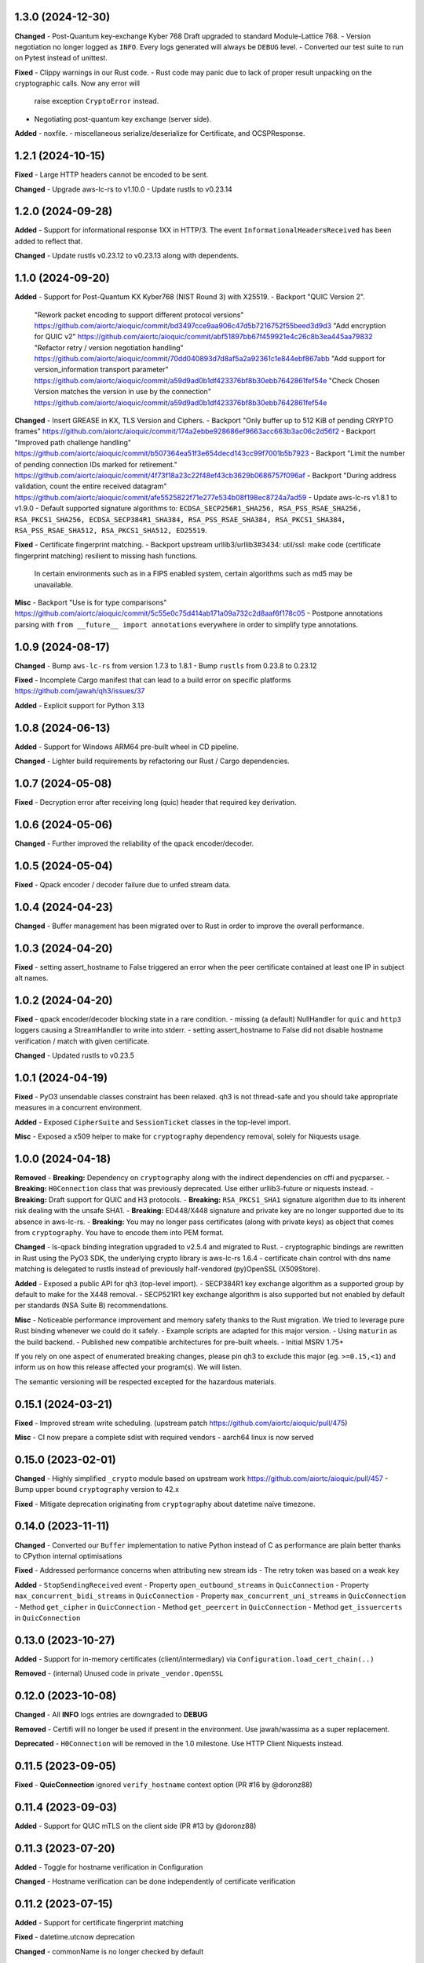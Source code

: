 1.3.0 (2024-12-30)
====================

**Changed**
- Post-Quantum key-exchange Kyber 768 Draft upgraded to standard Module-Lattice 768.
- Version negotiation no longer logged as ``INFO``. Every logs generated will always be ``DEBUG`` level.
- Converted our test suite to run on Pytest instead of unittest.

**Fixed**
- Clippy warnings in our Rust code.
- Rust code may panic due to lack of proper result unpacking on the cryptographic calls. Now any error will
  raise exception ``CryptoError`` instead.
- Negotiating post-quantum key exchange (server side).

**Added**
- noxfile.
- miscellaneous serialize/deserialize for Certificate, and OCSPResponse.

1.2.1 (2024-10-15)
====================

**Fixed**
- Large HTTP headers cannot be encoded to be sent.

**Changed**
- Upgrade aws-lc-rs to v1.10.0
- Update rustls to v0.23.14

1.2.0 (2024-09-28)
====================

**Added**
- Support for informational response 1XX in HTTP/3. The event ``InformationalHeadersReceived`` has been added to reflect that.

**Changed**
- Update rustls v0.23.12 to v0.23.13 along with dependents.

1.1.0 (2024-09-20)
====================

**Added**
- Support for Post-Quantum KX Kyber768 (NIST Round 3) with X25519.
- Backport "QUIC Version 2".
  "Rework packet encoding to support different protocol versions" https://github.com/aiortc/aioquic/commit/bd3497cce9aa906c47d5b7216752f55beed3d9d3
  "Add encryption for QUIC v2" https://github.com/aiortc/aioquic/commit/abf51897bb67f459921e4c26c8b3ea445aa79832
  "Refactor retry / version negotiation handling" https://github.com/aiortc/aioquic/commit/70dd040893d7d8af5a2a92361c1e844ebf867abb
  "Add support for version_information transport parameter" https://github.com/aiortc/aioquic/commit/a59d9ad0b1df423376bf8b30ebb7642861fef54e
  "Check Chosen Version matches the version in use by the connection" https://github.com/aiortc/aioquic/commit/a59d9ad0b1df423376bf8b30ebb7642861fef54e

**Changed**
- Insert GREASE in KX, TLS Version and Ciphers.
- Backport "Only buffer up to 512 KiB of pending CRYPTO frames" https://github.com/aiortc/aioquic/commit/174a2ebbe928686ef9663acc663b3ac06c2d56f2
- Backport "Improved path challenge handling" https://github.com/aiortc/aioquic/commit/b507364ea51f3e654decd143cc99f7001b5b7923
- Backport "Limit the number of pending connection IDs marked for retirement." https://github.com/aiortc/aioquic/commit/4f73f18a23c22f48ef43cb3629b0686757f096af
- Backport "During address validation, count the entire received datagram" https://github.com/aiortc/aioquic/commit/afe5525822f71e277e534b08f198ec8724a7ad59
- Update aws-lc-rs v1.8.1 to v1.9.0
- Default supported signature algorithms to: ``ECDSA_SECP256R1_SHA256, RSA_PSS_RSAE_SHA256, RSA_PKCS1_SHA256, ECDSA_SECP384R1_SHA384, RSA_PSS_RSAE_SHA384, RSA_PKCS1_SHA384, RSA_PSS_RSAE_SHA512, RSA_PKCS1_SHA512, ED25519``.

**Fixed**
- Certificate fingerprint matching.
- Backport upstream urllib3/urllib3#3434: util/ssl: make code (certificate fingerprint matching) resilient to missing hash functions.
  In certain environments such as in a FIPS enabled system, certain algorithms such as md5 may be unavailable.

**Misc**
- Backport "Use is for type comparisons" https://github.com/aiortc/aioquic/commit/5c55e0c75d414ab171a09a732c2d8aaf6f178c05
- Postpone annotations parsing with ``from __future__ import annotations`` everywhere in order to simplify type annotations.

1.0.9 (2024-08-17)
====================

**Changed**
- Bump ``aws-lc-rs`` from version 1.7.3 to 1.8.1
- Bump ``rustls`` from 0.23.8 to 0.23.12

**Fixed**
- Incomplete Cargo manifest that can lead to a build error on specific platforms https://github.com/jawah/qh3/issues/37

**Added**
- Explicit support for Python 3.13

1.0.8 (2024-06-13)
====================

**Added**
- Support for Windows ARM64 pre-built wheel in CD pipeline.

**Changed**
- Lighter build requirements by refactoring our Rust / Cargo dependencies.

1.0.7 (2024-05-08)
=====================

**Fixed**
- Decryption error after receiving long (quic) header that required key derivation.

1.0.6 (2024-05-06)
=====================

**Changed**
- Further improved the reliability of the qpack encoder/decoder.

1.0.5 (2024-05-04)
=====================

**Fixed**
- Qpack encoder / decoder failure due to unfed stream data.

1.0.4 (2024-04-23)
=====================

**Changed**
- Buffer management has been migrated over to Rust in order to improve the overall performance.

1.0.3 (2024-04-20)
=====================

**Fixed**
- setting assert_hostname to False triggered an error when the peer certificate contained at least one IP in subject alt names.

1.0.2 (2024-04-20)
=====================

**Fixed**
- qpack encoder/decoder blocking state in a rare condition.
- missing (a default) NullHandler for ``quic`` and ``http3`` loggers causing a StreamHandler to write into stderr.
- setting assert_hostname to False did not disable hostname verification / match with given certificate.

**Changed**
- Updated rustls to v0.23.5

1.0.1 (2024-04-19)
=====================

**Fixed**
- PyO3 unsendable classes constraint has been relaxed. qh3 is not thread-safe and you should take appropriate measures in a concurrent environment.

**Added**
- Exposed ``CipherSuite`` and ``SessionTicket`` classes in the top-level import.

**Misc**
- Exposed a x509 helper to make for ``cryptography`` dependency removal, solely for Niquests usage.

1.0.0 (2024-04-18)
=====================

**Removed**
- **Breaking:** Dependency on ``cryptography`` along with the indirect dependencies on cffi and pycparser.
- **Breaking:** ``H0Connection`` class that was previously deprecated. Use either urllib3-future or niquests instead.
- **Breaking:** Draft support for QUIC and H3 protocols.
- **Breaking:** ``RSA_PKCS1_SHA1`` signature algorithm due to its inherent risk dealing with the unsafe SHA1.
- **Breaking:** ED448/X448 signature and private key are no longer supported due to its absence in aws-lc-rs.
- **Breaking:** You may no longer pass certificates (along with private keys) as object that comes from ``cryptography``. You have to encode them into PEM format.

**Changed**
- ls-qpack binding integration upgraded to v2.5.4 and migrated to Rust.
- cryptographic bindings are rewritten in Rust using the PyO3 SDK, the underlying crypto library is aws-lc-rs 1.6.4
- certificate chain control with dns name matching is delegated to rustls instead of previously half-vendored (py)OpenSSL (X509Store).

**Added**
- Exposed a public API for ``qh3`` (top-level import).
- SECP384R1 key exchange algorithm as a supported group by default to make for the X448 removal.
- SECP521R1 key exchange algorithm is also supported but not enabled by default per standards (NSA Suite B) recommendations.

**Misc**
- Noticeable performance improvement and memory safety thanks to the Rust migration. We tried to leverage pure Rust binding whenever we could do it safely.
- Example scripts are adapted for this major version.
- Using ``maturin`` as the build backend.
- Published new compatible architectures for pre-built wheels.
- Initial MSRV 1.75+

If you rely on one aspect of enumerated breaking changes, please pin qh3 to
exclude this major (eg. ``>=0.15,<1``) and inform us on how this release affected your program(s).
We will listen.

The semantic versioning will be respected excepted for the hazardous materials.

0.15.1 (2024-03-21)
===================

**Fixed**
- Improved stream write scheduling. (upstream patch https://github.com/aiortc/aioquic/pull/475)

**Misc**
- CI now prepare a complete sdist with required vendors
- aarch64 linux is now served

0.15.0 (2023-02-01)
===================

**Changed**
- Highly simplified ``_crypto`` module based on upstream work https://github.com/aiortc/aioquic/pull/457
- Bump upper bound ``cryptography`` version to 42.x

**Fixed**
- Mitigate deprecation originating from ``cryptography`` about datetime naïve timezone.

0.14.0 (2023-11-11)
===================

**Changed**
- Converted our ``Buffer`` implementation to native Python instead of C as performance are plain better thanks to CPython internal optimisations

**Fixed**
- Addressed performance concerns when attributing new stream ids
- The retry token was based on a weak key

**Added**
- ``StopSendingReceived`` event
- Property ``open_outbound_streams`` in ``QuicConnection``
- Property ``max_concurrent_bidi_streams`` in ``QuicConnection``
- Property ``max_concurrent_uni_streams`` in ``QuicConnection``
- Method ``get_cipher`` in ``QuicConnection``
- Method ``get_peercert`` in ``QuicConnection``
- Method ``get_issuercerts`` in ``QuicConnection``

0.13.0 (2023-10-27)
===================

**Added**
- Support for in-memory certificates (client/intermediary) via ``Configuration.load_cert_chain(..)``

**Removed**
- (internal) Unused code in private ``_vendor.OpenSSL``

0.12.0 (2023-10-08)
===================

**Changed**
- All **INFO** logs entries are downgraded to **DEBUG**

**Removed**
- Certifi will no longer be used if present in the environment. Use jawah/wassima as a super replacement.

**Deprecated**
- ``H0Connection`` will be removed in the 1.0 milestone. Use HTTP Client Niquests instead.

0.11.5 (2023-09-05)
===================

**Fixed**
- **QuicConnection** ignored ``verify_hostname`` context option  (PR #16 by @doronz88)

0.11.4 (2023-09-03)
===================

**Added**
- Support for QUIC mTLS on the client side (PR #13 by @doronz88)

0.11.3 (2023-07-20)
===================

**Added**
- Toggle for hostname verification in Configuration

**Changed**
- Hostname verification can be done independently of certificate verification

0.11.2 (2023-07-15)
===================

**Added**
- Support for certificate fingerprint matching

**Fixed**
- datetime.utcnow deprecation

**Changed**
- commonName is no longer checked by default

0.11.1 (2023-06-18)
===================

**Added**
- Support for "IP Address" as subject alt name in certificate verifications

0.11.0 (2023-06-18)
===================

**Removed**
- Dependency on OpenSSL development headers

**Changed**
- Crypto module relies on ``cryptography`` OpenSSL binding instead of our own copy

**Added**
- Explicit support for PyPy


0.10.0 (2023-06-16)
===================

**Removed**

- Dependency on pyOpenSSL
- Dependency on certifi
- Dependency on pylsqpack

**Changed**

- Vendored pyOpenSSL.crypto for the certificate verification chain (X590Store)
- Vendored pylsqpack, use v1.0.3 from upstream and make module abi3 compatible
- The module _crypto and _buffer are abi3 compatible
- The whole package is abi3 ready
- certifi ca bundle is loaded only if present in the current environment (behavior will be removed in v1.0.0)

**Fixed**

- Mitigate ssl.match_hostname deprecation by porting urllib3 match_hostname
- Mimic ssl load_default_cert into the certification chain verification
